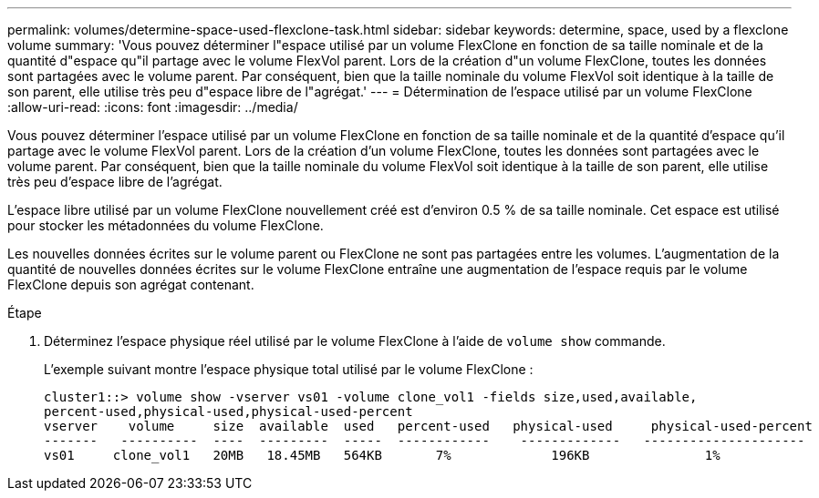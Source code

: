 ---
permalink: volumes/determine-space-used-flexclone-task.html 
sidebar: sidebar 
keywords: determine, space, used by a flexclone volume 
summary: 'Vous pouvez déterminer l"espace utilisé par un volume FlexClone en fonction de sa taille nominale et de la quantité d"espace qu"il partage avec le volume FlexVol parent. Lors de la création d"un volume FlexClone, toutes les données sont partagées avec le volume parent. Par conséquent, bien que la taille nominale du volume FlexVol soit identique à la taille de son parent, elle utilise très peu d"espace libre de l"agrégat.' 
---
= Détermination de l'espace utilisé par un volume FlexClone
:allow-uri-read: 
:icons: font
:imagesdir: ../media/


[role="lead"]
Vous pouvez déterminer l'espace utilisé par un volume FlexClone en fonction de sa taille nominale et de la quantité d'espace qu'il partage avec le volume FlexVol parent. Lors de la création d'un volume FlexClone, toutes les données sont partagées avec le volume parent. Par conséquent, bien que la taille nominale du volume FlexVol soit identique à la taille de son parent, elle utilise très peu d'espace libre de l'agrégat.

L'espace libre utilisé par un volume FlexClone nouvellement créé est d'environ 0.5 % de sa taille nominale. Cet espace est utilisé pour stocker les métadonnées du volume FlexClone.

Les nouvelles données écrites sur le volume parent ou FlexClone ne sont pas partagées entre les volumes. L'augmentation de la quantité de nouvelles données écrites sur le volume FlexClone entraîne une augmentation de l'espace requis par le volume FlexClone depuis son agrégat contenant.

.Étape
. Déterminez l'espace physique réel utilisé par le volume FlexClone à l'aide de `volume show` commande.
+
L'exemple suivant montre l'espace physique total utilisé par le volume FlexClone :

+
[listing]
----

cluster1::> volume show -vserver vs01 -volume clone_vol1 -fields size,used,available,
percent-used,physical-used,physical-used-percent
vserver    volume     size  available  used   percent-used   physical-used     physical-used-percent
-------   ----------  ----  ---------  -----  ------------    -------------   ---------------------
vs01     clone_vol1   20MB   18.45MB   564KB       7%             196KB               1%
----

